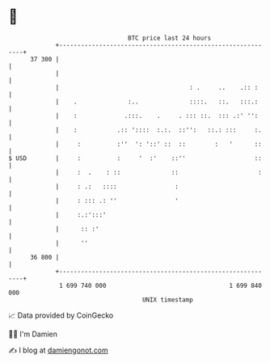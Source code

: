 * 👋

#+begin_example
                                    BTC price last 24 hours                    
                +------------------------------------------------------------+ 
         37 300 |                                                            | 
                |                                                            | 
                |                                    : .     ..    .:: :     | 
                |    .              :..              ::::.   ::.   :::.:     | 
                |    :             .:::.    .     . ::: ::.  ::: .:' '':     | 
                |    :           .:: '::::  :.:.  ::'':   ::.: :::     :.    | 
                |     :          :''  ': '::' ::  ::        :   '      ::    | 
   $ USD        |     :          :     '  :'    ::''                   ::    | 
                |     :  .    : ::              ::                      :    | 
                |     : .:   ::::                :                           | 
                |     : ::: .: ''                '                           | 
                |     :.:':::'                                               | 
                |      :: :'                                                 | 
                |      ''                                                    | 
         36 800 |                                                            | 
                +------------------------------------------------------------+ 
                 1 699 740 000                                  1 699 840 000  
                                        UNIX timestamp                         
#+end_example
📈 Data provided by CoinGecko

🧑‍💻 I'm Damien

✍️ I blog at [[https://www.damiengonot.com][damiengonot.com]]
